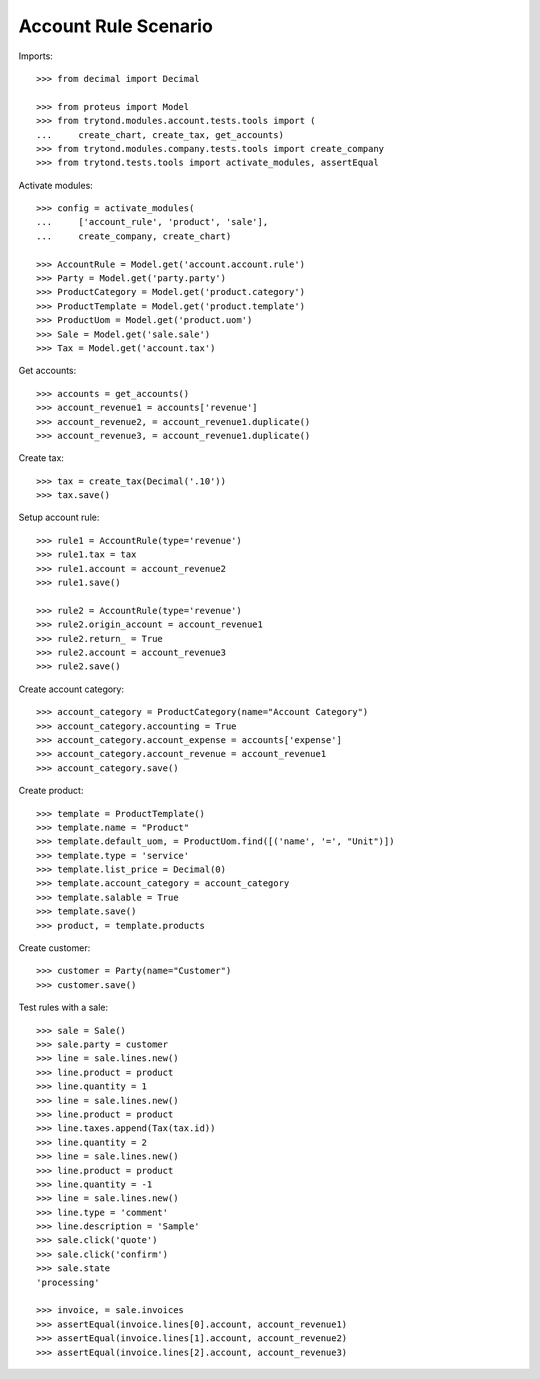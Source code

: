 =====================
Account Rule Scenario
=====================

Imports::

    >>> from decimal import Decimal

    >>> from proteus import Model
    >>> from trytond.modules.account.tests.tools import (
    ...     create_chart, create_tax, get_accounts)
    >>> from trytond.modules.company.tests.tools import create_company
    >>> from trytond.tests.tools import activate_modules, assertEqual

Activate modules::

    >>> config = activate_modules(
    ...     ['account_rule', 'product', 'sale'],
    ...     create_company, create_chart)

    >>> AccountRule = Model.get('account.account.rule')
    >>> Party = Model.get('party.party')
    >>> ProductCategory = Model.get('product.category')
    >>> ProductTemplate = Model.get('product.template')
    >>> ProductUom = Model.get('product.uom')
    >>> Sale = Model.get('sale.sale')
    >>> Tax = Model.get('account.tax')

Get accounts::

    >>> accounts = get_accounts()
    >>> account_revenue1 = accounts['revenue']
    >>> account_revenue2, = account_revenue1.duplicate()
    >>> account_revenue3, = account_revenue1.duplicate()

Create tax::

    >>> tax = create_tax(Decimal('.10'))
    >>> tax.save()

Setup account rule::

    >>> rule1 = AccountRule(type='revenue')
    >>> rule1.tax = tax
    >>> rule1.account = account_revenue2
    >>> rule1.save()

    >>> rule2 = AccountRule(type='revenue')
    >>> rule2.origin_account = account_revenue1
    >>> rule2.return_ = True
    >>> rule2.account = account_revenue3
    >>> rule2.save()

Create account category::

    >>> account_category = ProductCategory(name="Account Category")
    >>> account_category.accounting = True
    >>> account_category.account_expense = accounts['expense']
    >>> account_category.account_revenue = account_revenue1
    >>> account_category.save()

Create product::

    >>> template = ProductTemplate()
    >>> template.name = "Product"
    >>> template.default_uom, = ProductUom.find([('name', '=', "Unit")])
    >>> template.type = 'service'
    >>> template.list_price = Decimal(0)
    >>> template.account_category = account_category
    >>> template.salable = True
    >>> template.save()
    >>> product, = template.products

Create customer::

    >>> customer = Party(name="Customer")
    >>> customer.save()

Test rules with a sale::

    >>> sale = Sale()
    >>> sale.party = customer
    >>> line = sale.lines.new()
    >>> line.product = product
    >>> line.quantity = 1
    >>> line = sale.lines.new()
    >>> line.product = product
    >>> line.taxes.append(Tax(tax.id))
    >>> line.quantity = 2
    >>> line = sale.lines.new()
    >>> line.product = product
    >>> line.quantity = -1
    >>> line = sale.lines.new()
    >>> line.type = 'comment'
    >>> line.description = 'Sample'
    >>> sale.click('quote')
    >>> sale.click('confirm')
    >>> sale.state
    'processing'

    >>> invoice, = sale.invoices
    >>> assertEqual(invoice.lines[0].account, account_revenue1)
    >>> assertEqual(invoice.lines[1].account, account_revenue2)
    >>> assertEqual(invoice.lines[2].account, account_revenue3)
